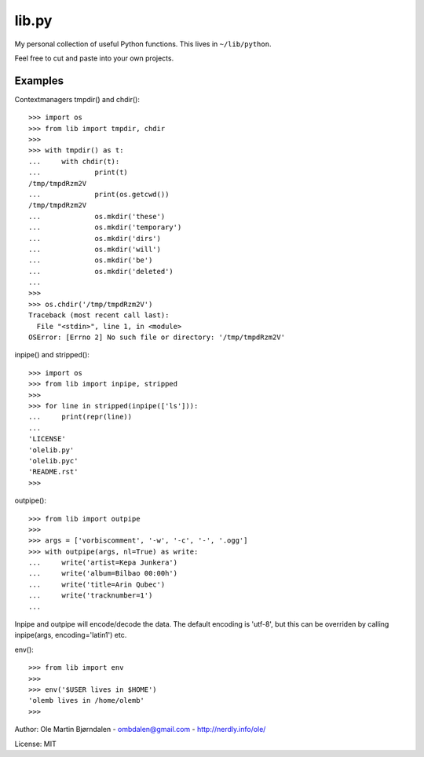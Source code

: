 lib.py
======

My personal collection of useful Python functions. This lives in
``~/lib/python``.

Feel free to cut and paste into your own projects.


Examples
--------

Contextmanagers tmpdir() and chdir()::

    >>> import os
    >>> from lib import tmpdir, chdir
    >>>
    >>> with tmpdir() as t:
    ...     with chdir(t):
    ...             print(t)
    /tmp/tmpdRzm2V
    ...             print(os.getcwd())
    /tmp/tmpdRzm2V
    ...             os.mkdir('these')
    ...             os.mkdir('temporary')
    ...             os.mkdir('dirs')
    ...             os.mkdir('will')
    ...             os.mkdir('be')
    ...             os.mkdir('deleted')
    ...
    >>>
    >>> os.chdir('/tmp/tmpdRzm2V')
    Traceback (most recent call last):
      File "<stdin>", line 1, in <module>
    OSError: [Errno 2] No such file or directory: '/tmp/tmpdRzm2V'

inpipe() and stripped()::

    >>> import os
    >>> from lib import inpipe, stripped
    >>>
    >>> for line in stripped(inpipe(['ls'])):
    ...     print(repr(line))
    ...
    'LICENSE'
    'olelib.py'
    'olelib.pyc'
    'README.rst'
    >>> 

outpipe()::

    >>> from lib import outpipe
    >>> 
    >>> args = ['vorbiscomment', '-w', '-c', '-', '.ogg']
    >>> with outpipe(args, nl=True) as write:
    ...     write('artist=Kepa Junkera')
    ...     write('album=Bilbao 00:00h')
    ...     write('title=Arin Qubec')
    ...     write('tracknumber=1')
    ...    
    
Inpipe and outpipe will encode/decode the data. The default encoding
is 'utf-8', but this can be overriden by calling inpipe(args,
encoding='latin1') etc.

env()::

    >>> from lib import env
    >>>
    >>> env('$USER lives in $HOME')
    'olemb lives in /home/olemb'
    >>> 


Author: Ole Martin Bjørndalen - ombdalen@gmail.com - http://nerdly.info/ole/

License: MIT
